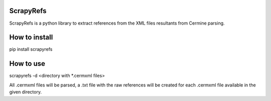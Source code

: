 ScrapyRefs
==========

ScrapyRefs is a python library to extract references from the XML files resultants from Cermine parsing.

How to install
==============

pip install scrapyrefs

How to use
==========

scrapyrefs -d <directory with *.cermxml files>

All .cermxml files will be parsed, a .txt file with the raw references will be created for each .cermxml file available in the given directory.